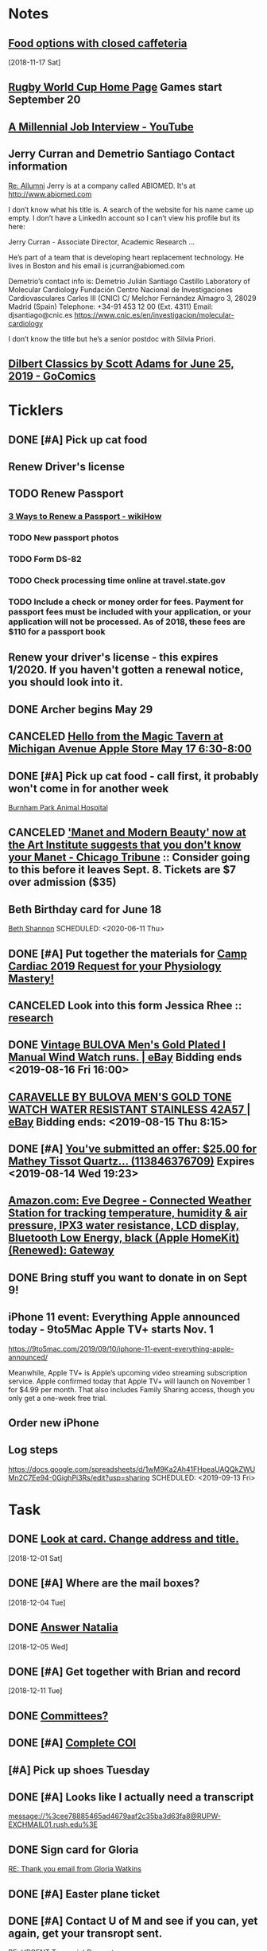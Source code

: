 * *Notes*
** [[message://%3cc64515f4a1bc446298ff54e79d5a3403@RUDW-EXCHMAIL02.rush.edu%3E][Food options with closed caffeteria]]
   [2018-11-17 Sat]
** [[https://en.wikipedia.org/wiki/2019_Rugby_World_Cup][Rugby World Cup Home Page]]  Games start September 20
   SCHEDULED: <2019-09-09 Mon>
** [[https://m.youtube.com/watch?feature=youtu.be&v=Uo0KjdDJr1c][A Millennial Job Interview - YouTube]] 
** Jerry Curran and Demetrio Santiago Contact information
	[[message://%3c9FDB667C-2944-48D2-BD7A-E8BD4892A2C4@rush.edu%3E][Re: Allumni]]
Jerry is at a company called ABIOMED.  It's at http://www.abiomed.com

I don’t know what his title is.  A search of the website for his name came up empty.  I don’t have a LinkedIn account so I can’t view his profile but its here:

Jerry Curran - Associate Director, Academic Research ...

He’s part of a team that is developing heart replacement technology.  He lives in Boston and his email is jcurran@abiomed.com


Demetrio’s contact info is:
Demetrio Julián Santiago Castillo
Laboratory of Molecular Cardiology
Fundación Centro Nacional de Investigaciones Cardiovasculares Carlos III (CNIC)
C/ Melchor Fernández Almagro 3, 28029 Madrid (Spain)
Telephone: +34-91 453 12 00 (Ext. 4311)          
Email: djsantiago@cnic.es
https://www.cnic.es/en/investigacion/molecular-cardiology

I don’t know the title but he’s a senior postdoc with Silvia Priori.
** [[https://www.gocomics.com/dilbert-classics/2019/06/25][Dilbert Classics by Scott Adams for June 25, 2019 - GoComics]] 
* *Ticklers*
** DONE [#A] Pick up cat food
** Renew Driver's license
   SCHEDULED: <2019-11-01 Fri>
** TODO Renew Passport
   SCHEDULED: <2019-06-03 Mon>
*** [[https://www.wikihow.com/Renew-a-Passport#Completing_Your_Renewal_Application_sub][3 Ways to Renew a Passport - wikiHow]]
*** TODO New passport photos
*** TODO Form DS-82
*** TODO Check processing time online at travel.state.gov
*** TODO Include a check or money order for fees. Payment for passport fees must be included with your application, or your application will not be processed. As of 2018, these fees are $110 for a passport book
** Renew your driver's license - this expires 1/2020.  If you haven't gotten a renewal notice, you should look into it.
   SCHEDULED: <2019-12-16 Mon>
** DONE Archer begins May 29
   SCHEDULED: <2019-05-28 Tue>
** CANCELED [[https://twitter.com/FindASession/status/1124677029092372481][Hello from the Magic Tavern at Michigan Avenue Apple Store May 17 6:30-8:00]]


** DONE [#A] Pick up cat food - call first, it probably won't come in for another week
SCHEDULED: <2019-06-18 Tue>
  [[bbdb:Burnham%20Park%20Animal%20Hospital][Burnham Park Animal Hospital]]
** CANCELED [[https://www.chicagotribune.com/entertainment/museums/ct-ent-art-institute-manet-beauty-ttd-0616-story.html]['Manet and Modern Beauty' now at the Art Institute suggests that you don't know your Manet - Chicago Tribune]] :: Consider going to this before it leaves Sept. 8.  Tickets are $7 over admission ($35)
SCHEDULED: <2019-08-01 Thu>
:LOGBOOK:
- State "CANCELED"   from "WAITING"    [2019-08-02 Fri 09:34]
- State "WAITING"    from              [2019-08-02 Fri 09:34] \\
  I'm not going to this.
:END:

** Beth Birthday card for June 18
[[bbdb:Beth%20Shannon][Beth Shannon]]
SCHEDULED: <2020-06-11 Thu>
** DONE [#A] Put together the materials for [[message://%3cf084677de6164ff5be05a7be8027f80e@RUPW-EXCHMAIL02.rush.edu%3E][Camp Cardiac 2019 Request for your Physiology Mastery!]]
:LOGBOOK:
- State "DONE"       from "TODO"       [2019-08-02 Fri 09:46]
:END:
** CANCELED Look into this form Jessica Rhee :: [[message:%3C1562108449271.30452@rush.edu%3E][research]]
:LOGBOOK:
- Note taken on [2019-07-16 Tue 07:24] \\
  I'm canceling this.  I don't think she should be doing research.  I'll see if she follows up.
:END:


** DONE [[https://www.ebay.com/itm/Vintage-BULOVA-Mens-Gold-Plated-l-Manual-Wind-Watch-runs/254327911058][Vintage BULOVA Men's Gold Plated l Manual Wind Watch runs. | eBay]]  Bidding ends <2019-08-16 Fri 16:00>
:LOGBOOK:
- State "DONE"       from              [2019-08-19 Mon 06:56]
:END:

** [[https://www.ebay.com/itm/CARAVELLE-BY-BULOVA-MENS-GOLD-TONE-WATCH-WATER-RESISTANT-STAINLESS-42A57/233308461025][CARAVELLE BY BULOVA MEN'S GOLD TONE WATCH WATER RESISTANT STAINLESS 42A57 | eBay]] Bidding ends: <2019-08-15 Thu 8:15>
:LOGBOOK:
- Note taken on [2019-08-16 Fri 10:17] \\
  Didn't bid on this.
:END:

** DONE [#A] [[message://%3c0A16D976-AFF8B244E30-016C63D71FDF-00000000011DC2D5@starship%3E][You've submitted an offer: $25.00 for Mathey Tissot Quartz... (113846376709)]] Expires <2019-08-14 Wed 19:23>
:LOGBOOK:
- State "DONE"       from "TODO"       [2019-08-15 Thu 08:33]
- Note taken on [2019-08-15 Thu 08:33] \\
  Declined
:END:

** [[https://www.amazon.com/Eve-Degree-Connected-temperature-resistance/dp/B07L8P6BQR/ref=as_li_ss_tl?keywords=eve+weather&qid=1566330413&s=gateway&sr=8-5&linkCode=sl1&tag=n003f1-20&linkId=ef06db8ac988b2f962a1d1d30c48c175&language=en_US][Amazon.com: Eve Degree - Connected Weather Station for tracking temperature, humidity & air pressure, IPX3 water resistance, LCD display, Bluetooth Low Energy, black (Apple HomeKit) (Renewed): Gateway]]
:LOGBOOK:
- Note taken on [2019-08-26 Mon 08:22] \\
  think about this when your finances are in better shape.
- Note taken on [2019-08-24 Sat 04:57] \\
  I'd like to get thi snow but I can't.  Finances are too tight.  Check later in the year.
:END:
** DONE Bring stuff you want to donate in on Sept 9!
SCHEDULED: <2019-09-08 Sun>
:LOGBOOK:
- State "DONE"       from              [2019-09-10 Tue 09:42]
:END:
** iPhone 11 event: Everything Apple announced today - 9to5Mac Apple TV+ starts Nov. 1
SCHEDULED: <2020-10-31 Sat>
https://9to5mac.com/2019/09/10/iphone-11-event-everything-apple-announced/

Meanwhile, Apple TV+ is Apple’s upcoming video streaming subscription service. Apple confirmed today that Apple TV+ will launch on November 1 for $4.99 per month. That also
includes Family Sharing access, though you only get a one-week free trial.

** Order new iPhone
SCHEDULED: <2019-09-13 Fri>
** Log steps
https://docs.google.com/spreadsheets/d/1wM9Ka2Ah41FHpeaUAQQkZWUMn2C7Ee94-0GighPi3Rs/edit?usp=sharing
SCHEDULED: <2019-09-13 Fri>
* *Task*


** DONE [[message://%3cea0f338b423f4f41830e2e5b0e364f97@RUDW-EXCHMAIL02.rush.edu%3E][Look at card.  Change address and title.]]
   [2018-12-01 Sat]
** DONE [#A] Where are the mail boxes?
   [2018-12-04 Tue]
** DONE [[message://%3c2C1D9252-A66E-4DD6-AD78-34E22F0D897F@njms.rutgers.edu%3E][Answer Natalia]]
   [2018-12-05 Wed]
** DONE [#A] Get together with Brian and record
   [2018-12-11 Tue]
** DONE [[message://%3c827f85cc5c1545d0a8f1efe897b4770e@RUPW-EXCHMAIL01.rush.edu%3E][Committees?]]
** DONE [#A] [[message://%3cRUDWV-RRPAPP001kwLd00004bee@RUDWV-RRPAPP001.rush.edu%3E][Complete COI]]
** [#A] Pick up shoes Tuesday
** DONE [#A] Looks like I actually need a transcript

[[message://%3cee78885465ad4679aaf2c35ba3d63fa8@RUPW-EXCHMAIL01.rush.edu%3E]]
** DONE Sign card for Gloria
	[[message://%3cff753480d6824818927382b46866f355@RUPW-EXCHMAIL01.rush.edu%3E][RE: Thank you email from Gloria Watkins]]
** DONE [#A] Easter plane ticket
** DONE [#A] Contact U of M and see if you can, yet again, get your transropt sent.
	[[message://%3c7abcd671fb754c58b1b4d0f905d680ed@RUPW-EXCHMAIL02.rush.edu%3E][RE: URGENT Transcript Request]]
** DONE [#A] Ask mike for the old phys dept review 
** DONE [#A] Shoe order by Tuesday
	[[https://www.amazon.com/gp/css/summary/edit.html/ref=typ_rev_edit?ie=UTF8&orderID=114-0221130-8959450][Order Details]]
** DONE Get back to Edwin
	[[message://%3c1554132646486.54553@rush.edu%3E][Isotonic saline non-anion gap metabolic acidosis]]
** DONE Ask Jaime about UCC.  If they meet at a decnet hour and we really don't have two reps, I'll do it.
** DONE [#A] May 12 is Mother’s Day.  Order flowers
** DONE [#A] Pick up the shoes that you dropped off to be re-soled last week.
** DONE May 12 is Mother’s Day.  Call Mom.
SCHEDULED: <2019-05-12 Sun>
** ON RADAR Renew AHA membership?
	[[message://%3c55bfc203-ede6-421a-99c0-9eb5b4c1b3e4@ind1s01mta801.xt.local%3E][Action Required | Renew Your AHA Premium Professional Membership by May 31]]
** TODO [[message://%3cBN8PR05MB668932A0D98A72A0B08DD30CF4180@BN8PR05MB6689.namprd05.prod.outlook.com%3E][Seeking Faculty for Kaiser Permanente School of Medicine]]
** Get Sam, Doug and Deb a birthday cards
SCHEDULED: <2020-06-05 Fri>
*** [[bbdb:Doug%20Shannon][Doug Shannon]]

- Note taken on [2019-06-09 Sun 16:16] \\
  Sent Doug's to the wrong address.  Resend it.
*** [[bbdb:Samantha%20Shannon][Samantha Shannon]]
*** [[bbdb:Debbie%20Perenich][Debbie Perenich]]

** DONE Buy Doug another card and amil it
 [[bbdb:Doug%20Shannon][Doug Shannon]]

** DONE [#A] Set something up with Deri and Josh
** DONE Add T-Mobile to bbdb
SCHEDULED: <2019-07-08 Mon>

** DONE T-Mobile 1-800-937-8997
SCHEDULED: <2019-07-08 Mon>
02264661
** DONE [#A] If its not too late... [[message://%3c2d29771e8aac4f1e90a95a40a8acb4c9@RUDW-EXCHMAIL02.rush.edu%3E][Noise canceling headphones ]]

** DONE Bring a triple A battery
SCHEDULED: <2019-07-12 Fri>
** DONE [#A] Get an appointment for Dawn and Echo
** DONE [#A] Think about whether you want to contribute to new incubator.  Perhaps talk to Eduardo. [[message://%3c7b3b94320da0485ba169503f1208dd00@RUPW-EXCHMAIL02.rush.edu%3E][incubators]]
:LOGBOOK:
- State "DONE"       from "TODO"       [2019-07-22 Mon 08:37]
:END:

** DONE [#A] Order tea
:LOGBOOK:
- State "DONE"       from "TODO"       [2019-07-22 Mon 08:39]
:END:
[2019-07-22 Mon 03:02]

** DONE [#A] Don't forget the echo movie for camp cardiac
:LOGBOOK:
- State "DONE"       from "TODO"       [2019-07-29 Mon 08:05]
:END:
** CANCELED [#A] Sponsor Glenda [[message://%3c1564675559204.90129@rush.edu%3E][American Heart Association Walk, September 20, 2019]]
:LOGBOOK:
- State "CANCELED"   from "TODO"       [2019-08-13 Tue 14:29] \\
  Will probably sponsor OIME (if I don't participate).
:END:

** CANCELED [#A] [[message://%3c032e0a191c454ed797f95b0537f7a9ad@RUPW-EXCHMAIL02.rush.edu%3E][A small favor: Help needed to pilot a survey]]
:LOGBOOK:
- State "CANCELED"   from "TODO"       [2019-08-16 Fri 10:20] \\
  Probably too late for this now
:END:

** DONE [#A] [[https://www.ebay.com/itm/Bulova-Mens-Classic-Quartz-Gold-Tone-Case-Brown-Leather-Band-Watch-31mm-97B162/303247034268?epid=3011383378&hash=item469aee879c:g:QIIAAOSwwvtbNpJp][Bulova Men's Classic Quartz Gold-Tone Case Brown Leather Band Watch 31mm 97B162 42429547940 | eBay]]
:LOGBOOK:
- State "DONE"       from "TODO"       [2019-08-13 Tue 13:51]
:END:

** TODO [#A] clean up notes
** DONE [#A] [[message://%3c1567095745752.97936@rush.edu%3E][Deri Morgan Goodbye Gift]]
:LOGBOOK:
- State "DONE"       from "TODO"       [2019-09-07 Sat 10:40]
:END:
Contribute to Deri's goodbye gift.  Find out from Glenda if he know sabout it.  If so, explain to him why you won't be there.
** Screen shot of steps
SCHEDULED: <2019-09-16 Mon>

* *Meetings*
** Chris Weber:  SERCA activity; by phone <2019-04-05 Fri 13:00-13:30>

** Amazon Prime Day <2019-07-15>--<2019-07-16 Tue>
** [[message://%3cf084677de6164ff5be05a7be8027f80e@RUPW-EXCHMAIL02.rush.edu%3E][Camp Cardiac 2019 Request for your Physiology Mastery!]]
<2019-07-29 Mon 11:00-12:00>

** Dad and Mom Visit <2019-08-01 Thu> -- <2019-08-04 Sun>

** Lollapalooza Aug. 1-4 at Grant Park <2019-08-01 Thu>--<2019-08-04 Sun>
** Camp Cardiac Lecture; Location: Rm 539 AAC <2019-07-29 Mon 11:00-12:00> :ATTACH:
:PROPERTIES:
:Attachments: camp%20cardiac%202019-07-26.pptx
:ID:       6643204F-F120-41BD-8C39-04C23761EC59
:SYNCID:   6F252DCA-9F2A-4B15-B700-F9C003AAA07B
:END:

This went well.  I took my time and finished rihgt on time.  I didn't need to go on to the ANS material.

* DONE Pay credit card                                              :finance:
- Note taken on [2017-11-07 Tue 07:44] \\
  message://%3C1491445829.10139983.1509987142568.JavaMail.wasadm@cdc2vpc5lpr22%3E
* DONE Deposit check						    :finance:
[2017-10-22 Sun 09:37]

https://www.osomac.com/2013/10/07/ios-workflows-org-mode/

* DONE Game Summary 
* RMC M1/M2 Integrated Curriculum Teams: note meeting will be in OMSP Conference Room & Agenda is attached <2017-10-23 Mon 12:00-13:00>
Scheduled: Oct 23, 2017 at 12:00 PM to 1:00 PM
Location: OMSP Large Conference Room <2017-10-23 Mon 12:00-13:00>

* M1 Block Admin. meeting <2017-10-26>
** They are juggling the order of the cases in GI to make the sequence more logical
** DONE Be sure to address the issue of content which is not addressed in a case wiht the students in your video :tetralogy_of_fallot:vital_fluids_and_gases:
*** May be addrressed later
*** may be something that simply must be taught but doesn't fit with the particular subset of cases
Scheduled: Oct 26, 2017 at 3:00 PM to 4:00 PM
Location: AAC 968

* Ahren's books
** Scythe(Arc of a Scythe)"by Neal        Shusterman           
** "The Giver"  by Lois Lowery
** "The House of the Scorpion" by Nancy Farmer
** "Miss Peregrine's Home for Peculiar Children
     (Miss Peregrine's Peculiar Children)"  by Ransom Riggs
* DONE Move data from thumbdrive to External DH		       :akap_project:
* DONE Consider buying a couple new external HDs rather than relying on the old one :akap_project:shopping:
* DONE Fix diary
[2017-10-30 Mon 03:17]
* DONE LaTeX to RTF http://tex.stackexchange.com/questions/111886/ddg#135428 :computer:
** Note that pandoc works:  pandoc -s name.tex -o name.doc
** http://www.lightenpdf.com/pdf-to-word-converter-mac.html and http://www.lightenpdf.com/pdf-to-word-converter.html
* DONE Add Amazon orders to Deliveries				   :shopping:
** https://www.amazon.com/gp/your-account/ship-track/ref=oh_aui_st_v2_btn?ie=UTF8&itemId=jmnotpoqmjpron&orderId=113-5643083-4653067
** https://www.amazon.com/gp/your-account/ship-track/ref=oh_aui_st_v2_btn?ie=UTF8&itemId=jmnotpoqmjppwn&orderId=113-3924484-7381065
* DONE Prepare for COSEP					      :COSEP:
[2017-10-31 Tue 22:58]

* DONE Prepare for ws					    :Graduate_Course:
[2017-10-31 Tue 23:29]

* DONE I’ve expected more out of the short screen game to get Tarik Cohen in space. Seems every other team runs it more effectively. Is that true? — @fols54 from Twitter
 <2017-11-05 Sun> [2017-11-03 Fri 02:39]
** That’s a keen observation on your part. I don’t know if I would say every team has a better screen game than the Bears, but it is fair to say the screen game has considerable room for improvement. In my estimation, it’s not a play Mitch Trubisky has executed really well to this point. Keep in mind it takes time to develop the feel, touch and most importantly the timing to be really good in the screen game. There are a lot of moving parts there with the linemen attempting to deke the defensive linemen and then getting out in space to clear a path. Cohen, obviously, has the skills to be really good in this area, but keep in mind opponents are being very careful with how they defend him. Jordan Howard continues to struggle catching the ball and really that has been a team-wide issue. The Bears have dropped 8.9 percent of catchable passes, the second-worst rate in the NFL behind only the 49ers (9.2 percent), according to STATS. Hopefully the Bears can iron out some of the timing issues with the screen game in the two months ahead.
** http://www.chicagotribune.com/sports/football/bears/ct-mitch-trubisky-jimmy-garoppolo-bears-mailbag-20171102-story.html

* http://www.chicagotribune.com/sports/football/bears/ct-mitch-trubisky-jimmy-garoppolo-bears-mailbag-20171102-story.htmlI was baffled when the Bears cut Robbie Gould and felt it would come to haunt them. Now it seems obvious it was a mistake. Your thoughts? — @stewart_errol
[2017-11-03 Fri 02:47]

Gould has been excellent for the 49ers this season making 17 of his 19 field-goal attempts. Gould missed two extra points in the preseason finale of 2016 for the Bears, one of which was blocked, and you should recall there were some key late-season misses for him in 2015. Connor Barth hasn’t been as good as the Bears would like and we’ll have to see if he can straighten things out in the second half of the season. I’d imagine it’s more or less a week-to-week proposition for him at this point. I’d also say that the Bears have made bigger personnel mistakes than at kicker. They’ve got bigger need-to-fix projects right now than kicker and it’s not like there are necessarily great options on the street. As I pointed out in 10 Thoughts following the Saints game, the kicker to keep an eye on right now is Cairo Santos. Unfortunately, he’s not healthy as he recovers from a groin injury that led the Chiefs to release him

 <2017-11-05 Sun>
* DONE http://leancrew.com/all-this/2017/11/another-one-off-keyboard-maestro-macro/
[2017-11-03 Fri 03:20]

* Call Don Bers
[2017-11-13 Mon 05:44]


* Sigma plot mode
[2017-11-13 Mon 06:46]
Changed my mind on this.






* DONE Holiday party survey
- Note taken on [2017-11-09 Thu 05:43] \\
  message://%3C1510153939561.17878@rush.edu%3E
* Printer IP addresses
** 144.74.27.78 - HP Color LaserJet Enterprise M651dn
** 144.74.27.248 - Departmental Copier


* pizza order

Connie’s Pizza
2373 S. Archer Avenue
Chicago, IL, 60616
Get Directions
Phone
(312) CONNIES
(312) 326-3443
 
My suggested order:
 
1 large deep veggie
1 large deep meat lovers
1 large deep pepperoni and mushroom
20 cans of a variety of soda
4 bottled waters

* DONE [#A] Ask Glenda to accept the pizza order
* Apple Support by Apple https://itunes.apple.com/us/app/apple-support/id1130498044?mt=8
[2017-11-30 Thu 03:59]

* Game of the Year: Congrats, Splitter Critters.https://itunes.apple.com/us/story/id1304682499
[2017-12-08 Fri 03:32]


* DONE Get in the mood for Season 2 of the popular PBS series Victoria (starring Jenna Coleman as the young queen), returning to Masterpiece on Jan. 14.
[2017-12-18 Mon 03:06]

* DONE [[message://%3ca1d2053cf2304b6ea47065d59157bb41@646005169%3E][Renew Matlab]]

** DONE [[/Users/tshanno/Library/Mobile Documents/com~apple~Preview/Documents/Matlab Maintenance Quote 2018-01-18.pdf][Check with Glenda on how to handle this]]
* [[message://%3c7D0EBBEB-921B-4C95-9DAF-9A5F19E572EF@rush.edu%3E][Read this]]
* DONE [[message://%3c1AE1468F-A098-48A9-BFC6-7A099C526040@me.com%3E][iOS video improvment]]
* ON RADAR [[message://%3c94FABB9E-6F5C-4FB2-BD03-D099AADA4409@me.com%3E][Image analysis with python]]
* DONE [#A] Get files from grant in prep for meeting with Eric
* DONE [#A] Get the documentation together for taxes.
* DONE [[message://%3c6C0B9546-A909-401E-84BE-4675B82DE0E3@rush.edu%3E][Contact Bob about tutor]]
* DONE [#A] [[message://%3cB265A653-D34D-4AC0-8881-30980AB72EA8@rush.edu%3E][COSEP professionalism document]]
* DONE [#A] [[message://%3c98AF8DAE-F57D-46DC-A340-D5083CD5F418@rush.edu%3E][Edit Rahul's objectives]]
* DONE [#A] call vassyl

* DONE send growth to deri

* DONE [[message://%3c5d465d44b63f4985b576827969f7e19d@RUDW-EXCHMAIL01.rush.edu%3E][Pick up recognition stuff]]
* DONE Rent Rogue One 
** [[https://www.amazon.com/Rogue-One-Story-Theatrical-Version/dp/B01MQTROL1/ref=sr_1_3?ie=UTF8&qid=1527358036&sr=8-3&keywords=rogue+one]]
* DONE [[message://%3cD7BFFB61-9FC3-4141-8707-3D9E67D5DF70@rush.edu%3E][Casper Mattress?]]
* DONE [[message://%3cF9ABF202-72F6-4FC2-895A-4A29B656305B@rush.edu%3E][$150 mic for iPhone]]
* DONE Contact Anne abt doing dehydration for clinician educator training session
* DONE [[message://%3c01010163d137d1bf-ec162560-0184-49a0-bfaa-7196b28ad2d3-000000@us-west-2.amazonses.com%3E][Annual performance review]]
SCHEDULED: <2018-06-27 Mon> 
DEADLINE: <2018-06-30 Sat>
  [2018-06-06 Wed]
** [[message://%3C8476b627c3324d99a23d42d7eb5c80f1@RUDW-EXCHMAIL02.rush.edu%3E][More info]]
* DONE [[message://%3c1528403452918.46573@rush.edu%3E][Mandatory Online Training due June 30]]
DEADLINE: <2018-06-30 Sat> 
SCHEDULED: <2018-06-30 Mon>
  <2018-06-11 Fri>
* DONE Order lunch for Wednesday - THE LUNCH IS AT 11 AM!
SCHEDULED: <2018-06-18 Mon>
* DONE Alto’s Adventure is the perfect zen iPhone game [50 Essential iOS Apps #26] https://www.cultofmac.com/550143/altos-adventure-review-best-iphone-game/ 
SCHEDULED: <2018-06-20 Wed>

* [[message://%3C59A2B215-4FA4-415F-88FF-2AA49275E5B8@rush.edu%3E][See if Matt Groening's New Series: Disenchantment is available on iTunes.  Starts August 17.]]
[2018-07-01]  <2018-08-17 Fri>
* DONE [#A] Camp cardiac revisions before you leave on the 16th including the study schedule
  [2018-07-13 Fri]
* DONE [[message://%3c2dc30053507b4ade902ecb10c19c082b@RUPW-EXCHMAIL01.rush.edu%3E][Review materials for Mock Visit on the 23rd]] <2018-08-23 Mon>
  [2018-08-09 Thu]
* DONE [[message://%3c8699b5407e8f4bf7975e82a384d0a163@RUPW-EXCHMAIL01.rush.edu%3E][Review these materials for the mock visit on the 23rd as well]] <2018-08-23 Mon>
  [2018-08-09 Thu]
* DONE [[message://%3c1533854454241.67411@rush.edu%3E][Give Glenda a AHA donation]]
  [2018-08-10 Fri]


* DONE [#A] Buy Mom a card and send it
  [2018-08-23 Thu]
* [[message://%3cA929E1F4B8DFCD46BA130727B4ED87BF4879CCB6@CHIMBX-01.ad.dkshare.com%3E][Pet forms]] <2018-09-02 Sun>
  [2018-08-24 Fri]
* DONE [[message://%3CA929E1F4B8DFCD46BA130727B4ED87BF4879D820@CHIMBX-01.ad.dkshare.com%3E][Proof of insurance]]
  [2018-08-30 Thu]
* DONE [#A] [[message://%3cCFCB63C3-717B-4A0B-856D-376385124BB8@rush.edu%3E][Do the blue prints for Rahul]]
  [2018-09-01 Sat]
* DONE [[message://%3C1536085911133.13645@rush.edu%3E][Post an announcemnt about the golf outing]]
  [2018-09-05 Wed]
* CANCELED [[message://%3CMPPAPP41MnjFDuhCF6b000d0fc0@mail1.mppglobal.com%3E][Call the Miami Herald again and make sure you aren't subscribed]]
  [2018-09-05 Wed]
* DONE FU Monday night preview with Justin <2018-09-12 Wed>
  [2018-09-11 Tue]
  [[file:/ssh:bearin8@bearingthenews.com#2222:/home/bearin8/Org/abnormal%20uterine%20bleeding.org::*Objectives%20for%20AUB][Objectives for AUB]]
* DONE [#A] [[message://%3C551bcdfd98624cc996c880f7ead3e25d@RUPW-EXCHMAIL02.rush.edu%3E][Do curriculum inventory]]
  [2018-09-12 Wed]
* DONE [[message://%3C752b73346b904447bd7fea31d12cca66@RUPW-EXCHMAIL02.rush.edu%3E][Curriculum inventory before 10/9]] <2018-10-02 Tue>
  [2018-09-12 Wed]
* DONE [#A] letter for Dirk
  [2018-09-25 Tue]
* DONE Best Thin Cases for iPhone XS - iMore <2018-10-09 Tue>
https://apple.news/ALlXUNEXWRle6IPJP1WYOSw
* DONE [#A] [[message://%3c489860b7d2634f7fbeb489312d8f2a7d@RUDW-EXCHMAIL02.rush.edu%3E][DO the objectives]]
  [2018-09-28 Fri]
* DONE [[message://%3cD7484885-1BB7-45D8-9E1B-1EEB030C82FB@rush.edu%3E][See if you have to move Oct. 10 meeting]]
  [2018-09-28 Fri]
* Review the bonus thing <2018-10-03 Wed>
  [2018-09-28 Fri]
* [[message://%3c510eabca9bf84d9582142eef8ca87f70@RUPW-EXCHMAIL02.rush.edu%3E][Look over this for bounses, too]] <2018-10-03 Wed>
  [2018-09-28 Fri]
* DONE Outlook script to move to archive/categorize
  [2018-09-28 Fri]
* CANCELED Refinance?
  [2018-09-29 Sat]
* DONE [#A] “Lies Sleeping” by Ben Aaronovitch on Nov. 20 <2018-11-20 Tue>
  [2018-10-01 Mon]
* DONE [#A] Call John 2PM <2018-10-02 Tue>
  [2018-10-02 Tue]
* DONE Construct a script to send to CBFF
  [2018-10-02 Tue]
* DONE [#A] Get Caleb's card and mail it
* DONE [#A] order head phones 
* DONE [[message://%3cd2cb9e846b1149669c78e3568b810939@RUPW-EXCHMAIL02.rush.edu%3E][Look over educator goals]]
  [2018-10-05 Fri]
* DONE Edit foder action.  Its dong th eforever add org loop again
  [2018-10-05 Fri]
* CANCELED Chack the Miami Herald subscritption
  [2018-10-05 Fri]
* CANCELED [[message://%3cMPPAPP4PdvY1RPFFPMu0024e197@mail1.mppglobal.com%3E][Check the harald subsctription]]
  [2018-10-05 Fri]
* DONE [#A] [[message://%3c7F592125-C88F-4611-8BCF-803DA6E794CD@rush.edu%3E][Mail iPhone]]
  [2018-10-09 Tue]
* DONE [[message://%3cB1D1FF44-F9F1-46FA-A2C9-08C4D1063A98@rush.edu%3E][Call blocker]]
  [2018-10-10 Wed]
* [[message://%3c82ca20cad9e142048bbc742c57ecb008@RUDW-EXCHMAIL01.rush.edu%3E][Reply to Jon about moving]] [2018-10-12 Fri]
  [2018-10-11 Thu]
* DONE [#A] Order pizza for faculty-student lunch
  [2018-10-11 Thu]
  [[file:~/Library/Mobile%20Documents/com~apple~CloudDocs/Emacs/diary::Oct%2011,%202018%20Order%20pizza%20for%20faculty-student%20lunch]]
* DONE [#A] Birthday card for Ryan
  [2018-10-12 Fri]
* DONE birthday card for ahren
  [2018-10-14 Sun]
* DONE [#A] [[message://%3ccacc4c7191ab4ee58d372df1ee500c70@RUDW-EXCHMAIL01.rush.edu%3E][Watch these videos about ths move]]
[2018-10-16 Tue]
* DONE [#A] Contact mom

* DONE [#A] A few weeks with Streaks - All this - And now it's all this
https://apple.news/A5xUORcIdNO62yf2a5I7J-A

* DONE [#A] Cat water

* DONE [#B] Turn in pizza receipts
* DONE Call condo about bed bug inspection
* DONE [[message://%3c12994974.605.1540394624639.JavaMail.Appserver@RackDB%3E][Emailed reciept from Connie's]]
   [2018-10-25 Thu]
* DONE [[message://%3cC72B3401233D5C95.63c9b224-d348-4999-a9d3-68299a58b932@mail.outlook.com%3E][Find out who Connor Wakefield is and what this is about]]
   [2018-10-26 Fri]
* DONE Put a sticker on the trsh can for the movers
   [2018-10-27 Sat]
* DONE Send Joy the numbers on the locks
   [2018-10-30 Tue]
* DONE [#B] [[message://%3c63579CEC-34AE-4979-9462-AE6BCAB7E5CF@rush.edu%3E][Aeiral screen saver]]
   [2018-10-31 Wed]
* DONE [[message://%3c401AEBC1BBB92180.E3A6B19E-2E82-4443-97DE-DC88334B90F9@mail.outlook.com%3E][FU Joy on keys]] <2018-11-05 Mon>
   [2018-10-31 Wed]
* [[message://%3c0.1.F.BB0.1D4716C21CB9146.0@mta.prod.responsys.com%3E][Pick up sweater]] <2018-11-03 Sat>
   [2018-11-01 Thu]
* DONE [#A] [[message://%3cfbd49327bdf94d05bdcc7e4a9c2865f7@RUDW-EXCHMAIL01.rush.edu%3E][Letter for Syed]]
   SCHEDULED: <2018-12-04 Tue> DEADLINE: <2018-12-07 Fri>
   [2018-11-08 Thu]
* DONE [[message://%3c1541640649778.84860@rush.edu%3E][Set up network printer]]
   [2018-11-08 Thu]
* DONE [#A] [[message://%3ca8dc0cde53fe4c92a6cf665ac290a4e6@RUDW-EXCHMAIL01.rush.edu%3E][FU John on printer/scanner]] <2018-11-12 Mon>
   [2018-11-10 Sat]
* DONE [#A] Order cologne
* DONE [#A] Pick up cat food Monday <2018-11-19 Mon>
  [2018-11-12 Mon]
* DONE [#A] [[message://%3c856e3a68207c41b3a203aeb0f1f22daa@RUDW-EXCHMAIL02.rush.edu%3E][Sign expense report]]
[2018-11-14 Wed]
* DONE [#A] [[message://%3c6DCEB481-4173-4F8B-AF79-DB7A80D61C56@rush.edu%3E][Show Mikee how to schedule small conference room]]
  [2018-11-15 Thu]
* DONE Order cologne
* DONE [#A] Order a Walmart gift card for adopt a family
   [2018-11-16 Fri]
* DONE Write a script to insert todo and see if yu can run it from the copy from Safari script.
   [2018-11-17 Sat]
* DONE Check in for flight
   SCHEDULED: <2018-11-20 Tue>
   [2018-11-19 Mon]
* DONE [#A] [[message://%3cf1360ae1fbc945519f95e9f011778582@RUDW-EXCHMAIL02.rush.edu%3E][Sign the advisory committee letters on your desk]]
   [2018-11-26 Mon]
* [[message://%3c194bb8c867764173b2191fa5eeff9302@RUPW-EXCHMAIL01.rush.edu%3E][Nov. 29 open house]] <2018-11-29 Thu>
   [2018-11-27 Tue]
* DONE [[message://%3c1543335132209.14259@rush.edu%3E][Talk to Marcus about old screen]]
   [2018-11-28 Wed]
* DONE [#A] [[message://%3c2c6067ae3ea64cec851e1a535f3005ed@RUDW-EXCHMAIL02.rush.edu%3E][There's a new chair of internal medicine?]]
   [2018-11-28 Wed]
* DONE [[message://%3c8381073124c642d9a8323bbb6a634ec3@RUPW-EXCHMAIL02.rush.edu%3E][What the hell is this trascript thing?]]
   [2018-11-28 Wed]
* DONE [[message://%3ca9921aab2951408fa9366a0a605caf31@RUDW-EXCHMAIL02.rush.edu%3E][Think of a title for cards for Joy]]
   [2018-12-01 Sat]
* CANCELED The Orville
   [2018-12-02 Sun]
* CANCELED [[https://www.raspberrypi.org/products/raspberry-pi-3-model-b-plus/][Raspberry Pi 3 Model B+ - Raspberry Pi]]
   [2018-12-03 Mon]
* DONE The Gardens Between by The Voxel Agents - Do you want to buy this?  It looked interesting.
SCHEDULED: <2019-06-19 Wed>
:LOGBOOK:
- Note taken on [2019-06-26 Wed 07:06] \\
  I did buy this.  $5 dollars so let's ope its worth it.
:END:
[2019-06-04 Tue 12:05]
https://itunes.apple.com/us/app/the-gardens-between/id1371965583?mt=8
